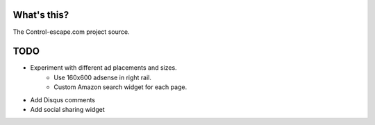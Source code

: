 What's this?
============
The Control-escape.com project source.

TODO
==================
* Experiment with different ad placements and sizes.
    - Use 160x600 adsense in right rail.
    - Custom Amazon search widget for each page.
* Add Disqus comments
* Add social sharing widget
